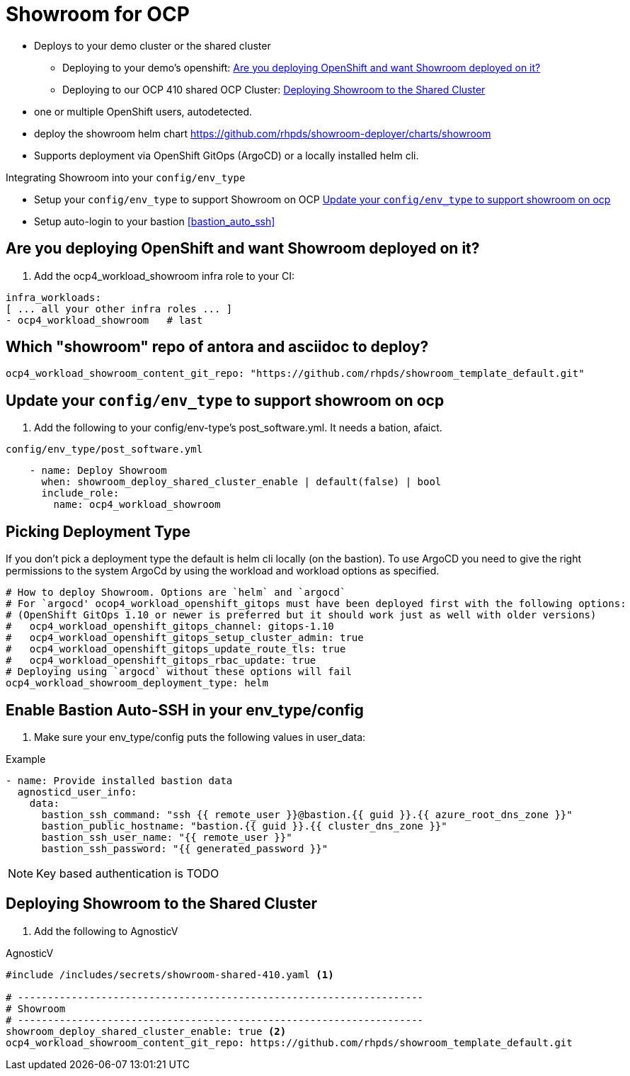 = Showroom for OCP

* Deploys to your demo cluster or the shared cluster
** Deploying to your demo's openshift:  <<your_openshift>>
** Deploying to our OCP 410 shared OCP Cluster: <<shared_cluster>>
* one or multiple OpenShift users, autodetected.
* deploy the showroom helm chart https://github.com/rhpds/showroom-deployer/charts/showroom
* Supports deployment via OpenShift GitOps (ArgoCD) or a locally installed helm cli.

.Integrating Showroom into your `config/env_type`
* Setup your `config/env_type` to support Showroom on OCP <<env_type>>
* Setup auto-login to your bastion <<bastion_auto_ssh>>

[#your_openshift]
== Are you deploying OpenShift and want Showroom deployed on it?

. Add the ocp4_workload_showroom infra role to your CI:

[source,yaml]
----
infra_workloads:
[ ... all your other infra roles ... ]
- ocp4_workload_showroom   # last
----

== Which "showroom" repo of antora and asciidoc to deploy?

[source,yaml]
----
ocp4_workload_showroom_content_git_repo: "https://github.com/rhpds/showroom_template_default.git"
----

[#env_type]
== Update your `config/env_type` to support showroom on ocp

. Add the following to your config/env-type's post_software.yml.
It needs a bation, afaict.

.`config/env_type/post_software.yml`
[source,yaml]
----
    - name: Deploy Showroom
      when: showroom_deploy_shared_cluster_enable | default(false) | bool
      include_role:
        name: ocp4_workload_showroom
----

== Picking Deployment Type

If you don't pick a deployment type the default is helm cli locally (on the bastion).
To use ArgoCD you need to give the right permissions to the system ArgoCd by using the workload and
workload options as specified.

[source,yaml]
----
# How to deploy Showroom. Options are `helm` and `argocd`
# For `argocd' ocop4_workload_openshift_gitops must have been deployed first with the following options:
# (OpenShift GitOps 1.10 or newer is preferred but it should work just as well with older versions)
#   ocp4_workload_openshift_gitops_channel: gitops-1.10
#   ocp4_workload_openshift_gitops_setup_cluster_admin: true
#   ocp4_workload_openshift_gitops_update_route_tls: true
#   ocp4_workload_openshift_gitops_rbac_update: true
# Deploying using `argocd` without these options will fail
ocp4_workload_showroom_deployment_type: helm
----

== Enable Bastion Auto-SSH in your env_type/config

. Make sure your env_type/config puts the following values in user_data:

.Example
[source,yaml]
----
- name: Provide installed bastion data
  agnosticd_user_info:
    data:
      bastion_ssh_command: "ssh {{ remote_user }}@bastion.{{ guid }}.{{ azure_root_dns_zone }}"
      bastion_public_hostname: "bastion.{{ guid }}.{{ cluster_dns_zone }}"
      bastion_ssh_user_name: "{{ remote_user }}"
      bastion_ssh_password: "{{ generated_password }}"
----

NOTE: Key based authentication is TODO

[#shared_cluster]
== Deploying Showroom to the Shared Cluster

. Add the following to AgnosticV

.AgnosticV
[source,yaml]
----
#include /includes/secrets/showroom-shared-410.yaml <1>

# --------------------------------------------------------------------
# Showroom
# --------------------------------------------------------------------
showroom_deploy_shared_cluster_enable: true <2>
ocp4_workload_showroom_content_git_repo: https://github.com/rhpds/showroom_template_default.git
----
